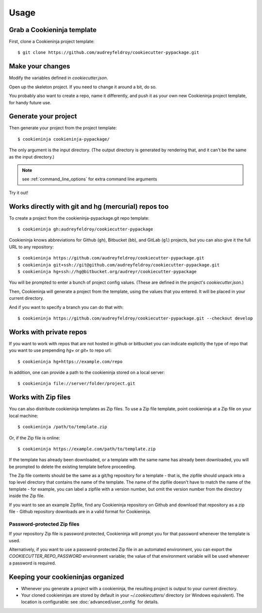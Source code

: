 =====
Usage
=====

Grab a Cookieninja template
----------------------------

First, clone a Cookieninja project template::

    $ git clone https://github.com/audreyfeldroy/cookiecutter-pypackage.git

Make your changes
-----------------

Modify the variables defined in `cookiecutter.json`.

Open up the skeleton project. If you need to change it around a bit, do so.

You probably also want to create a repo, name it differently, and push it as
your own new Cookieninja project template, for handy future use.

Generate your project
---------------------

Then generate your project from the project template::

    $ cookieninja cookieninja-pypackage/

The only argument is the input directory. (The output directory is generated
by rendering that, and it can't be the same as the input directory.)

.. note:: see :ref:`command_line_options` for extra command line arguments

Try it out!



Works directly with git and hg (mercurial) repos too
------------------------------------------------------

To create a project from the cookieninja-pypackage.git repo template::

    $ cookieninja gh:audreyfeldroy/cookiecutter-pypackage

Cookieninja knows abbreviations for Github (``gh``), Bitbucket (``bb``), and
GitLab (``gl``) projects, but you can also give it the full URL to any
repository::

    $ cookieninja https://github.com/audreyfeldroy/cookiecutter-pypackage.git
    $ cookieninja git+ssh://git@github.com/audreyfeldroy/cookiecutter-pypackage.git
    $ cookieninja hg+ssh://hg@bitbucket.org/audreyr/cookiecutter-pypackage

You will be prompted to enter a bunch of project config values. (These are
defined in the project's `cookiecutter.json`.)

Then, Cookieninja will generate a project from the template, using the values
that you entered. It will be placed in your current directory.

And if you want to specify a branch you can do that with::

    $ cookieninja https://github.com/audreyfeldroy/cookiecutter-pypackage.git --checkout develop

Works with private repos
------------------------

If you want to work with repos that are not hosted in github or bitbucket you can indicate explicitly the
type of repo that you want to use prepending `hg+` or `git+` to repo url::

    $ cookieninja hg+https://example.com/repo

In addition, one can provide a path to the cookieninja stored
on a local server::

    $ cookieninja file://server/folder/project.git

Works with Zip files
--------------------

You can also distribute cookieninja templates as Zip files. To use a Zip file
template, point cookieninja at a Zip file on your local machine::

    $ cookieninja /path/to/template.zip

Or, if the Zip file is online::

    $ cookieninja https://example.com/path/to/template.zip

If the template has already been downloaded, or a template with the same name
has already been downloaded, you will be prompted to delete the existing
template before proceeding.

The Zip file contents should be the same as a git/hg repository for a template -
that is, the zipfile should unpack into a top level directory that contains the
name of the template. The name of the zipfile doesn't have to match the name of
the template - for example, you can label a zipfile with a version number, but
omit the version number from the directory inside the Zip file.

If you want to see an example Zipfile, find any Cookieninja repository on Github
and download that repository as a zip file - Github repository downloads are in
a valid format for Cookieninja.

Password-protected Zip files
~~~~~~~~~~~~~~~~~~~~~~~~~~~~

If your repository Zip file is password protected, Cookieninja will prompt you
for that password whenever the template is used.

Alternatively, if you want to use a password-protected Zip file in an
automated environment, you can export the `COOKIECUTTER_REPO_PASSWORD`
environment variable; the value of that environment variable will be used
whenever a password is required.

Keeping your cookieninjas organized
------------------------------------

* Whenever you generate a project with a cookieninja, the resulting project
  is output to your current directory.

* Your cloned cookieninjas are stored by default in your `~/.cookiecutters/`
  directory (or Windows equivalent). The location is configurable: see
  :doc:`advanced/user_config` for details.

